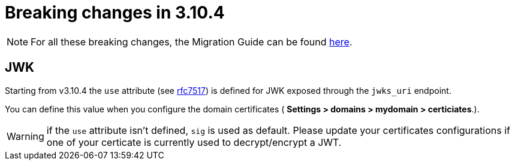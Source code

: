 = Breaking changes in 3.10.4
:page-sidebar: false

NOTE: For all these breaking changes, the Migration Guide can be found link:/am/current/am_installguide_migration.html[here].

== JWK

Starting from v3.10.4 the `use` attribute (see link:https://datatracker.ietf.org/doc/html/rfc7517#section-4.2[rfc7517]) is defined for JWK exposed through the `jwks_uri` endpoint.

You can define this value when you configure the domain certificates ( *Settings > domains > mydomain > certiciates*.).

WARNING:  if the `use` attribute isn't defined, `sig` is used as default. Please update your certificates configurations if one of your certicate is currently used to decrypt/encrypt a JWT.
